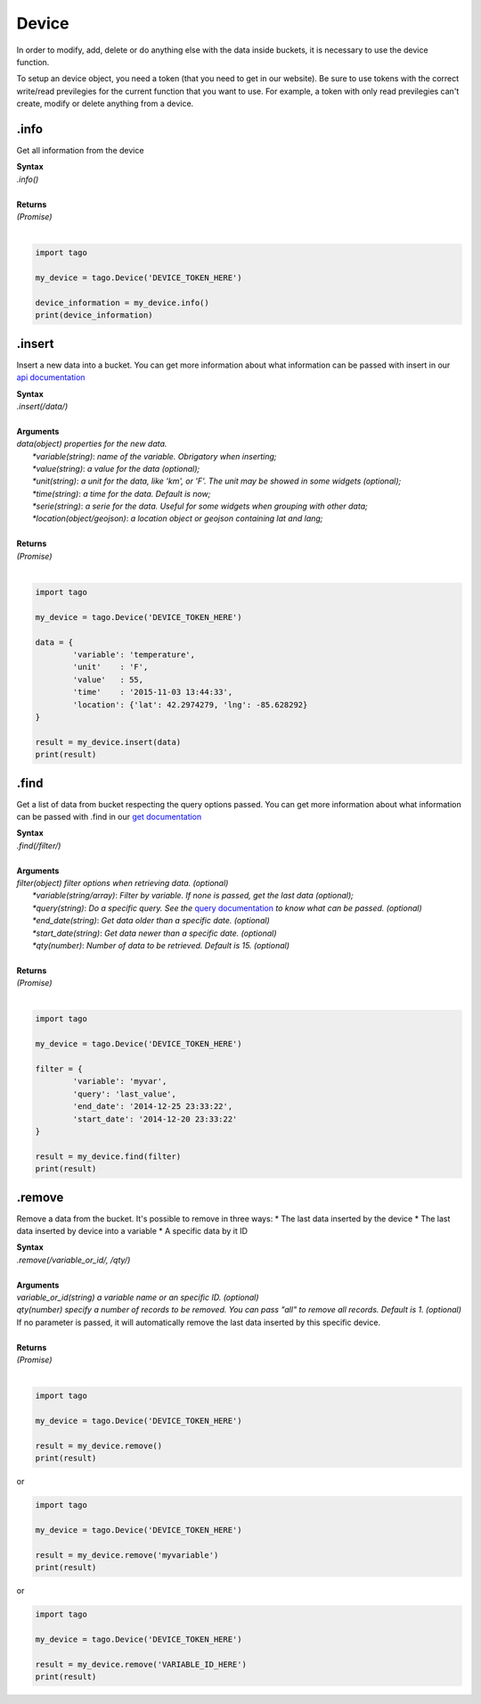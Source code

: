 ******
Device 
******
In order to modify, add, delete or do anything else with the data inside buckets, it is necessary to use the device function.

To setup an device object, you need a token (that you need to get in our website). Be sure to use tokens with the correct write/read previlegies for the current function that you want to use. For example, a token with only read previlegies can't create, modify or delete anything from a device.

.info
*******
Get all information from the device 

| **Syntax**
| *.info()*
|
| **Returns**
| *(Promise)*
|

.. code-block:: python

    import tago

    my_device = tago.Device('DEVICE_TOKEN_HERE')

    device_information = my_device.info()
    print(device_information)


.insert
*******
Insert a new data into a bucket. You can get more information about what information can be passed with insert in our `api documentation <http://docs.tago.io/en/latest/api.html#send-data>`_

| **Syntax**
| *.insert(/data/)*
|
| **Arguments**
| *data(object) properties for the new data.*
|   *\*variable(string)*: *name of the variable. Obrigatory when inserting;*
|   *\*value(string)*: *a value for the data (optional);*
|   *\*unit(string)*: *a unit for the data, like 'km', or 'F'. The unit may be showed in some widgets (optional);*
|   *\*time(string)*: *a time for the data. Default is now;*
|   *\*serie(string)*: *a serie for the data. Useful for some widgets when grouping with other data;*
|   *\*location(object/geojson)*: *a location object or geojson containing lat and lang;*
|
| **Returns**
| *(Promise)*
|

.. code-block:: python

    import tago

    my_device = tago.Device('DEVICE_TOKEN_HERE')

    data = {
            'variable': 'temperature',
            'unit'    : 'F',
            'value'   : 55,
            'time'    : '2015-11-03 13:44:33',
            'location': {'lat': 42.2974279, 'lng': -85.628292}
    }

    result = my_device.insert(data)
    print(result)


.find
*******
Get a list of data from bucket respecting the query options passed. You can get more information about what information can be passed with .find in our `get documentation <http://docs.tago.io/en/latest/api.html#get-data>`_

| **Syntax**
| *.find(/filter/)*
|
| **Arguments**
| *filter(object) filter options when retrieving data. (optional)*
|   *\*variable(string/array)*: *Filter by variable. If none is passed, get the last data (optional);*
|   *\*query(string)*: *Do a specific query. See the* `query documentation <http://docs.tago.io/en/latest/api.html#query>`_ *to know what can be passed. (optional)*
|   *\*end_date(string)*: *Get data older than a specific date. (optional)*
|   *\*start_date(string)*: *Get data newer than a specific date. (optional)*
|   *\*qty(number)*: *Number of data to be retrieved. Default is 15. (optional)*
|
| **Returns**
| *(Promise)*
|

.. code-block:: python

    import tago

    my_device = tago.Device('DEVICE_TOKEN_HERE')

    filter = {
            'variable': 'myvar',
            'query': 'last_value',
            'end_date': '2014-12-25 23:33:22',
            'start_date': '2014-12-20 23:33:22'
    }

    result = my_device.find(filter)
    print(result)


.remove
*******
Remove a data from the bucket. It's possible to remove in three ways:
* The last data inserted by the device
* The last data inserted by device into a variable
* A specific data by it ID

| **Syntax**
| *.remove(/variable_or_id/, /qty/)*
|
| **Arguments**
| *variable_or_id(string) a variable name or an specific ID. (optional)*
| *qty(number) specify a number of records to be removed. You can pass "all" to remove all records. Default is 1. (optional)*
| If no parameter is passed, it will automatically remove the last data inserted by this specific device.
|
| **Returns**
| *(Promise)*
|

.. code-block:: python

    import tago

    my_device = tago.Device('DEVICE_TOKEN_HERE')

    result = my_device.remove()
    print(result)


or 

.. code-block:: python

    import tago

    my_device = tago.Device('DEVICE_TOKEN_HERE')

    result = my_device.remove('myvariable')
    print(result)
        
or 

.. code-block:: python

    import tago

    my_device = tago.Device('DEVICE_TOKEN_HERE')

    result = my_device.remove('VARIABLE_ID_HERE')
    print(result)
